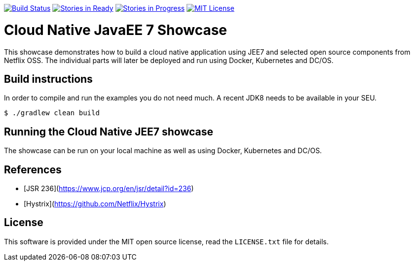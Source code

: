 image:https://travis-ci.org/lreimer/cloud-native-javaee.svg?branch=master["Build Status", link="https://travis-ci.org/lreimer/cloud-native-javaee"]
image:https://badge.waffle.io/lreimer/cloud-native-javaee.png?label=ready&title=Ready["Stories in Ready", link="http://waffle.io/lreimer/cloud-native-javaee"]
image:https://badge.waffle.io/lreimer/cloud-native-javaee.png?label=in%20progress&title=In%20Progress["Stories in Progress", link="http://waffle.io/lreimer/cloud-native-javaee"]
image:https://img.shields.io/badge/license-MIT%20License-blue.svg["MIT License", link=https://github.com/lreimer/cloud-native-javaee/blob/master/LICENSE"]

# Cloud Native JavaEE 7 Showcase

This showcase demonstrates how to build a cloud native application using JEE7 and
selected open source components from Netflix OSS. The individual parts will later
be deployed and run using Docker, Kubernetes and DC/OS.

## Build instructions

In order to compile and run the examples you do not need much. A recent JDK8 needs to
be available in your SEU.
```shell
$ ./gradlew clean build
```

## Running the Cloud Native JEE7 showcase

The showcase can be run on your local machine as well as using Docker, Kubernetes
and DC/OS.


## References

* [JSR 236](https://www.jcp.org/en/jsr/detail?id=236)
* [Hystrix](https://github.com/Netflix/Hystrix)

## License

This software is provided under the MIT open source license, read the `LICENSE.txt` file for details.
